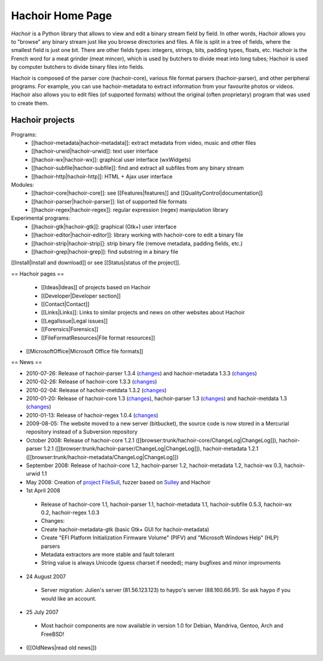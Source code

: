 +++++++++++++++++
Hachoir Home Page
+++++++++++++++++

*Hachoir* is a Python library that allows to view and edit a binary stream
field by field. In other words, Hachoir allows you to "browse" any binary
stream just like you browse directories and files. A file is split in a tree of
fields, where the smallest field is just one bit. There are other fields types:
integers, strings, bits, padding types, floats, etc. Hachoir is the French word
for a meat grinder (meat mincer), which is used by butchers to divide meat into
long tubes; Hachoir is used by computer butchers to divide binary files into
fields.

Hachoir is composed of the parser core (hachoir-core), various file format
parsers (hachoir-parser), and other peripheral programs. For example, you can
use hachoir-metadata to extract information from your favourite photos or
videos. Hachoir also allows you to edit files (of supported formats) without
the original (often proprietary) program that was used to create them.

Hachoir projects
================

Programs:
 * [[hachoir-metadata|hachoir-metadata]]: extract metadata from video, music and other files
 * [[hachoir-urwid|hachoir-urwid]]: text user interface
 * [[hachoir-wx|hachoir-wx]]: graphical user interface (wxWidgets)
 * [[hachoir-subfile|hachoir-subfile]]: find and extract all subfiles from any binary stream
 * [[hachoir-http|hachoir-http]]: HTML + Ajax user interface

Modules:
 * [[hachoir-core|hachoir-core]]: see [[Features|features]] and [[QualityControl|documentation]]
 * [[hachoir-parser|hachoir-parser]]: list of supported file formats
 * [[hachoir-regex|hachoir-regex]]: regular expression (regex) manipulation library

Experimental programs:
 * [[hachoir-gtk|hachoir-gtk]]: graphical (Gtk+) user interface
 * [[hachoir-editor|hachoir-editor]]: library working with hachoir-core to edit a binary file
 * [[hachoir-strip|hachoir-strip]]: strip binary file (remove metadata, padding fields, etc.)
 * [[hachoir-grep|hachoir-grep]]: find substring in a binary file

[[Install|Install and download]] or see [[Status|status of the project]].

== Hachoir pages ==

 * [[Ideas|Ideas]] of projects based on Hachoir
 * [[Developer|Developer section]]
 * [[Contact|Contact]]
 * [[Links|Links]]: Links to similar projects and news on other websites about Hachoir
 * [[LegalIssue|Legal issues]]
 * [[Forensics|Forensics]]
 * [[FileFormatResources|File format resources]]
* [[MicrosoftOffice|Microsoft Office file formats]]

== News ==

* 2010-07-26: Release of hachoir-parser 1.3.4 (`changes <http://bitbucket.org/haypo/hachoir/src/tip/hachoir-parser/ChangeLog>`_) and hachoir-metadata 1.3.3 (`changes <http://bitbucket.org/haypo/hachoir/src/tip/hachoir-metadata/ChangeLog>`_)
* 2010-02-26: Release of hachoir-core 1.3.3 (`changes <http://bitbucket.org/haypo/hachoir/src/tip/hachoir-core/ChangeLog>`_)
* 2010-02-04: Release of hachoir-metdata 1.3.2 (`changes <http://bitbucket.org/haypo/hachoir/src/tip/hachoir-metadata/ChangeLog>`_)
* 2010-01-20: Release of hachoir-core 1.3 (`changes <http://bitbucket.org/haypo/hachoir/src/tip/hachoir-core/ChangeLog>`_), hachoir-parser 1.3 (`changes <http://bitbucket.org/haypo/hachoir/src/tip/hachoir-parser/ChangeLog>`_) and hachoir-metdata 1.3 (`changes <http://bitbucket.org/haypo/hachoir/src/tip/hachoir-metadata/ChangeLog>`_)
* 2010-01-13: Release of hachoir-regex 1.0.4 (`changes <http://bitbucket.org/haypo/hachoir/src/tip/hachoir-regex/README>`_)
* 2009-08-05: The website moved to a new server (bitbucket), the source code is now stored in a Mercurial repository instead of a Subversion repository
* October 2008: Release of hachoir-core 1.2.1 ([[browser:trunk/hachoir-core/ChangeLog|ChangeLog]]), hachoir-parser 1.2.1 ([[browser:trunk/hachoir-parser/ChangeLog|ChangeLog]]), hachoir-metadata 1.2.1 ([[browser:trunk/hachoir-metadata/ChangeLog|ChangeLog]])
* September 2008: Release of hachoir-core 1.2, hachoir-parser 1.2, hachoir-metadata 1.2, hachoir-wx 0.3, hachoir-urwid 1.1
* May 2008: Creation of `project FileSull <http://sourceforge.net/projects/filesull/>`_, fuzzer based on `Sulley <http://code.google.com/p/sulley/>`_ and Hachoir
* 1st April 2008

 -  Release of hachoir-core 1.1, hachoir-parser 1.1, hachoir-metadata 1.1, hachoir-subfile 0.5.3, hachoir-wx 0.2, hachoir-regex 1.0.3
 -  Changes:
 -  Create hachoir-metadata-gtk (basic Gtk+ GUI for hachoir-metadata)
 -  Create "EFI Platform Initialization Firmware Volume" (PIFV) and "Microsoft Windows Help" (HLP) parsers
 -  Metadata extractors are more stable and fault tolerant
 -  String value is always Unicode (guess charset if needed); many bugfixes and minor improvments

* 24 August 2007

 -  Server migration: Julien's server (81.56.123.123) to haypo's server (88.160.66.91). So ask haypo if you would like an account.

* 25 July 2007

 -  Most hachoir components are now available in version 1.0 for Debian, Mandriva, Gentoo, Arch and FreeBSD!

* ([[OldNews|read old news]])

